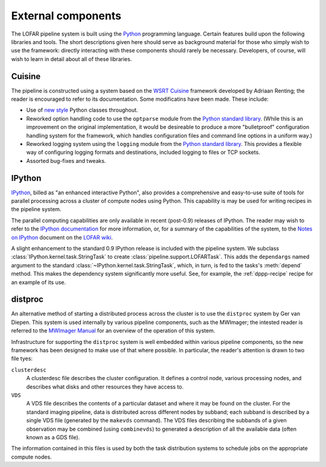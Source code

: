 .. _framework-dependencies:

*******************
External components
*******************

The LOFAR pipeline system is built using the `Python
<http://www.python.org/>`_ programming language. Certain features build upon
the following libraries and tools. The short descriptions given here should
serve as background material for those who simply wish to use the framework:
directly interacting with these components should rarely be necessary.
Developers, of course, will wish to learn in detail about all of these
libraries.

Cuisine
=======
The pipeline is constructed using a system based on the `WSRT Cuisine
<http://www.astron.nl/~renting/pipeline_frame.html>`_ framework developed by
Adriaan Renting; the reader is encouraged to refer to its documentation. Some
modificatins have been made. These include:

* Use of `new style
  <http://www.python.org/download/releases/2.2.3/descrintro/>`_ Python classes
  throughout.

* Reworked option handling code to use the ``optparse``
  module from the `Python standard library
  <http://docs.python.org/library/optparse.html>`_. (While this is an
  improvement on the original implementation, it would be desireable to
  produce a more "bulletproof" configuration handling system for the
  framework, which handles configuration files and command line options in a
  uniform way.)

* Reworked logging system using the ``logging`` module from the `Python
  standard library <http://docs.python.org/library/optparse.html>`_. This
  provides a flexible way of configuring logging formats and destinations,
  included logging to files or TCP sockets.

* Assorted bug-fixes and tweaks.


.. _ipython-blurb:

IPython
=======
`IPython <http://ipython.scipy.org>`_, billed as "an enhanced interactive
Python", also provides a comprehensive and easy-to-use suite of tools for
parallel processing across a cluster of compute nodes using Python. This
capability is may be used for writing recipes in the pipeline system.

The parallel computing capabilities are only available in recent (post-0.9)
releases of IPython. The reader may wish to refer to the `IPython
documentation <http://ipython.scipy.org/doc/>`_ for more information, or, for
a summary of the capabilities of the system, to the `Notes on IPython
<http://www.lofar.org/operations/lib/exe/fetch.php?media=software:tkp_notes_on_ipython.pdf>`_
document on the `LOFAR wiki <http://www.lofar.org/operations/>`_.

A slight enhancement to the standard 0.9 IPython release is included with the
pipeline system. We subclass :class:`IPython.kernel.task.StringTask` to create
:class:`pipeline.support.LOFARTask`. This adds the ``dependargs`` named
argument to the standard :class:`~IPython.kernel.task.StringTask`, which, in
turn, is fed to the tasks's :meth:`depend` method. This makes the dependency
system significantly more useful. See, for example, the :ref:`dppp-recipe`
recipe for an example of its use.


.. _distproc-blurb:

distproc
========
An alternative method of starting a distributed process across the cluster is
to use the ``distproc`` system by Ger van Diepen. This system is used
internally by various pipeline components, such as the MWImager; the intested
reader is referred to the `MWImager Manual
<http://www.lofar.org/operations/lib/exe/fetch.php?media=engineering:software:tools:mwimager_manual_v1.pdf>`_
for an overview of the operation of this system.

Infrastructure for supporting the ``distproc`` system is well embedded within
various pipeline components, so the new framework has been designed to make
use of that where possible. In particular, the reader's attention is drawn to
two file tyes:

``clusterdesc``
    A clusterdesc file describes the cluster configuration. It defines a
    control node, various processing nodes, and describes what disks and other
    resources they have access to.

``VDS``
    A VDS file describes the contents of a particular dataset and where it may
    be found on the cluster. For the standard imaging pipeline, data is
    distributed across different nodes by subband; each subband is described
    by a single VDS file (generated by the ``makevds`` command). The VDS files
    describing the subbands of a given observation may be combined (using
    ``combinevds``) to generated a description of all the available data
    (often known as a GDS file).

The information contained in this files is used by both the task distribution
systems to schedule jobs on the appropriate compute nodes.

